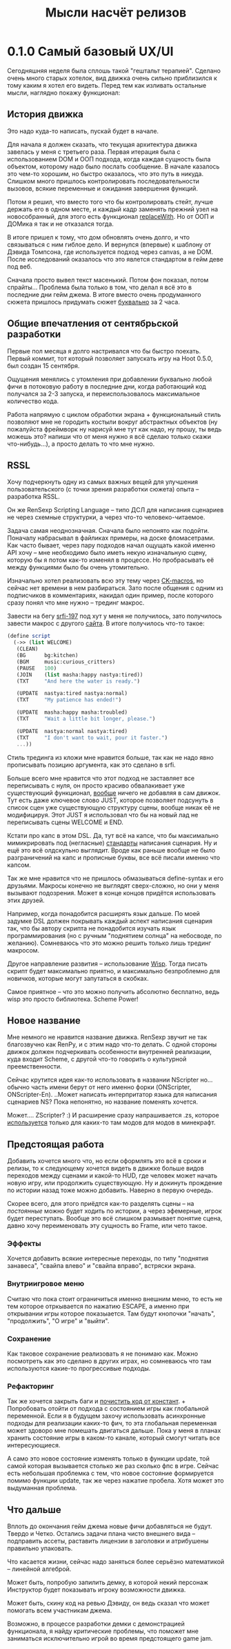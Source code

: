 #+title: Мысли насчёт релизов

* 0.1.0 Самый базовый UX/UI
Сегодняшняя неделя была сплошь такой "гештальт терапией".  Сделано очень много старых хотелок, вид движка очень сильно приблизился к тому каким я хотел его видеть.  Перед тем как изливать остальные мысли, наглядно покажу функционал:

** История движка
Это надо куда-то написать, пускай будет в начале.

Для начала я должен сказать, что текущая архитектура движка завелась у меня с третьего раза.  Первая итерация была с использованием DOM и ООП подхода, когда каждая сущность была объектом, которому надо было послать сообщение.  В начале казалось это чем-то хорошим, но быстро оказалось, что это путь в никуда.  Слишком много пришлось контролировать последовательности вызовов, всякие переменные и ожидания завершения функций.

Потом я решил, что вместо того что бы контролировать стейт, лучше держать его в одном месте, и каждый кадр заменять прежний узел на новособранный, для этого есть функционал [[https://developer.mozilla.org/en-US/docs/Web/API/Element/replaceWith][replaceWith]].  Но от ООП и ДОМика я так и не отказался тогда.

В итоге пришел к тому, что дом обновлять очень долго, и что связываться с ним гиблое дело.  И вернулся (впервые) к шаблону от Дэвида Томпсона, где используется подход через canvas, а не DOM.  После исследований оказалось что это явлется стандартом в гейм деве под веб.

Сначала просто вывел текст масенький.  Потом фон показал, потом спрайты...  Проблема была только в том, что делал я всё это в последние дни гейм джема.  В итоге вместо очень продуманного сюжета пришлось придумать сюжет _буквально_ за 2 часа.

** Общие впечатления от сентябрьской разработки
Первые пол месяца я долго настривался что бы быстро поехать.  Первый коммит, тот который позволяет запускать игру на Hoot 0.5.0, был создан 15 сентября.

Ощущения менялись с утомления при добавлении буквально любой фичи в потоковую работу в последние дни, когда работающий код получался за 2-3 запуска, и переиспользовалось максимальное количество кода.

Работа напрямую с циклом обработки экрана + функциональный стиль позволяют мне не городить костыли вокруг абстрактных объектов (ну пожалуйста фреймворк ну нарисуй мне тут как надо, ну прошу, ты ведь можешь это? напиши что от меня нужно я всё сделаю только скажи что-нибудь...), а просто делать то что мне нужно.

** RSSL
Хочу подчеркнуть одну из самых важных вещей для улучшения пользовательского (с точки зрения разработки сюжета) опыта -- разработка RSSL.

Он же RenSexp Scripting Language -- типо ДСЛ для написания сценариев не через схемные структурки, а через что-то человеко-читаемое.

Задача самая неоднозначная.  Сначала было непонято как подойти.  Поначалу набрасывал в файликах примеры, на доске фломасетрами.  Как часто бывает, через пару подходов начал ощущать какой именно API хочу -- мне необходимо было иметь некую изначальную сцену, которую бы я потом как-то изменял в процессе.  Но пробрасывать её между функциями было бы очень утомительно.

Изначально хотел реализовать всю эту тему через [[https://okmij.org/ftp/Scheme/macros.html#ck-macros][CK-macros]], но сейчас нет времени в нем разбираться.  Зато после общения с одним из подписчиков в комментариях, накидал один пример, после которого сразу понял что мне нужно -- трединг макрос.

Завести на бегу [[https://srfi.schemers.org/srfi-197/srfi-197.html][srfi-197]] под хут у меня не получилось, зато получилось завести макрос с другого [[https://daviddavidson.website/threading-macros-scheme/][сайта]].  В итоге получилось что-то такое:
#+begin_src scheme
  (define script
    (->> (list WELCOME)
	 (CLEAN)
	 (BG      bg:kitchen)
	 (BGM     music:curious_critters)
	 (PAUSE   100)
	 (JOIN    (list masha:happy nastya:tired))
	 (TXT     "And here the water is ready.")

	 (UPDATE  nastya:tired nastya:normal)
	 (TXT     "My patience has ended!")

	 (UPDATE  masha:happy masha:troubled)
	 (TXT     "Wait a little bit longer, please.")

	 (UPDATE  nastya:normal nastya:tired)
	 (TXT     "I don't want to wait, pour it faster.")
	 ...))
#+end_src

Стиль трединга из кложи мне нравится больше, так как не надо явно прописывать позицию аргумента, как это сделано в srfi.

Больше всего мне нравится что этот подход не заставляет все переписывать с нуля, он просто красиво обвалакивает уже существующий функционал, _вообще_ ничего не добавляя в сам движок.  Тут есть даже ключевое слово JUST, которое позволяет подсунуть в список сцен уже существующую структуру сцены, вообще никак её не модифицируя.  Этот JUST я использовал что бы на новый лад не переписывать сцены WELCOME и END.

Кстати про капс в этом DSL.  Да, тут всё на капсе, что бы максимально мимикрировать под (негласные) [[https://fountain.io/syntax/][стандарты]] написания сценария.  Ну и ещё это всё олдскульно выглядит.  Вроде как раньше вообще не было разграничений на капс и прописные буквы, все всё писали именно что капсом.

Так же мне нравится что не пришлось обмазываться define-syntax и его друзьями.  Макросы конечно не выглядят сверх-сложно, но они у меня вызывают подозрения.  Может в конце концов придётся использовать этих друзей.

Например, когда понадобится расширять язык дальше.  По моей задумке DSL должен покрывать каждый аспект написания сценария так, что бы автору скрипта не понадобится изучать язык программирования (но с ручным "поднятием солнца" на небосводе, по желанию).  Сомневаюсь что это можно решить только лишь трединг макросом.

Другое направление развития -- использование [[https://www.draketo.de/software/wisp][Wisp]].  Тогда писать скрипт будет максимально приятно, и максимально безпроблемно для новичков, которые могут запутаться в скобках.

Самое приятное -- что это можно получить абсолютно бесплатно, ведь wisp это просто библиотека.  Scheme Power!

** Новое название
Мне немного не нравится название движка.  RenSexp звучит не так благозвучно как RenPy, и с этим надо что-то делать.  С одной стороны движок должен подчеркивать особенности внутренней реализации, куда входит Scheme, с другой что-то говорить о культурной преемственности.

Сейчас крутится идея как-то использовать в названии NScripter но... обычно часть имени берут от него именно форки (ONScripter, ONScripter-En).  ..Может написать интерпритатор языка для написания сценариев NS?  Пока непонятно, но название поменять хочется.

Может.... ZScripter? :)  И расширение сразу напрашивается .zs, которое [[https://en.wikipedia.org/wiki/List_of_filename_extensions_(S%E2%80%93Z)][используется]] только для каких-то там модов для модов в минекрафт.

** Предстоящая работа
Добавить хочется много что, но если оформлять это всё в сроки и релизы, то к следующему хочется видеть в движке больше видов переходов между сценами и какой-то HUD, где человек может начать новую игру, или продолжить существующую.  Ну и докинуть прождение по истории назад тоже можно добавить.  Наверно в первую очередь.

Скорее всего, для этого приёдтся как-то разделять сцены -- на /постоянные/ можно будет ходить по истории, а через эфемерные, игрок будет переступать.  Вообще это всё слишком размывает понятие сцена, давно хочу переименовать эту сущность во Frame, или чето такое.

*** Эффекты
Хочется добавить всякие интересные переходы, по типу "поднятия занавеса", "свайпа влево" и "свайпа вправо", встряски экрана.

*** Внутриигровое меню
Считаю что пока стоит ограничиться именно внешним меню, то есть не тем которое отркывается по нажатию ESCAPE, а именно при открывании игры которое показыается.  Там будут кнопочки "начать", "продолжить", "О игре" и "выйти".

*** Сохранение
Как таковое сохранение реализовать я не понимаю как.  Можно посмотреть как это сделано в других играх, но сомневаюсь что там используются какие-то прогрессивые подходы.

*** Рефакторинг
Так же хочется закрыть баги и [[https://gitlab.com/LukeSmithFanBoy/ren-sexp/-/issues/26][почистить код от констант]].  + Попробовать отойти от подхода с состоянием игры как глобальной переменной.  Если я в будущем захочу использовать асинхронные подходы для реализации каких-то фич, то эта глобальная переменная может здоворо мне помешать двигаться дальше.  Пока у меня в планах хранить состояние игры в каком-то канале, который смогут читать все интересующиеся.

А само это новое состояние изменять только в функции update, той самой которая вызывается столько же раз сколько фпс в игре.  Сейчас есть небольшая проблемка с тем, что новое состояние формируется помимо функции update, так же через нажатие пробела.  Хотя может это выдуманная проблема.

** Что дальше
Вплоть до окончания гейм джема новые фичи добавляться не будут.  Твердо и Четко.  Остались задачи плана чисто внешнего вида -- подправить ассеты, раставить лицензии в заголовки и атрибушены правильно упаковать.

Что касается жизни, сейчас надо заняться более серьёзно математикой -- линейной алгеброй.

Может быть, попробую запилить демку, в которой некий персонаж Инструктор будет показывать игроку возможности движка.

Может быть, скину код на ревью Дэвиду, он ведь сказал что может помогать всем участникам джема.

Возможно, в процессе разработки демки с демонстрацией функционала, я найду критические проблемы, что поможет мне заниматься исключительно игрой во время предстоящего game jam.
